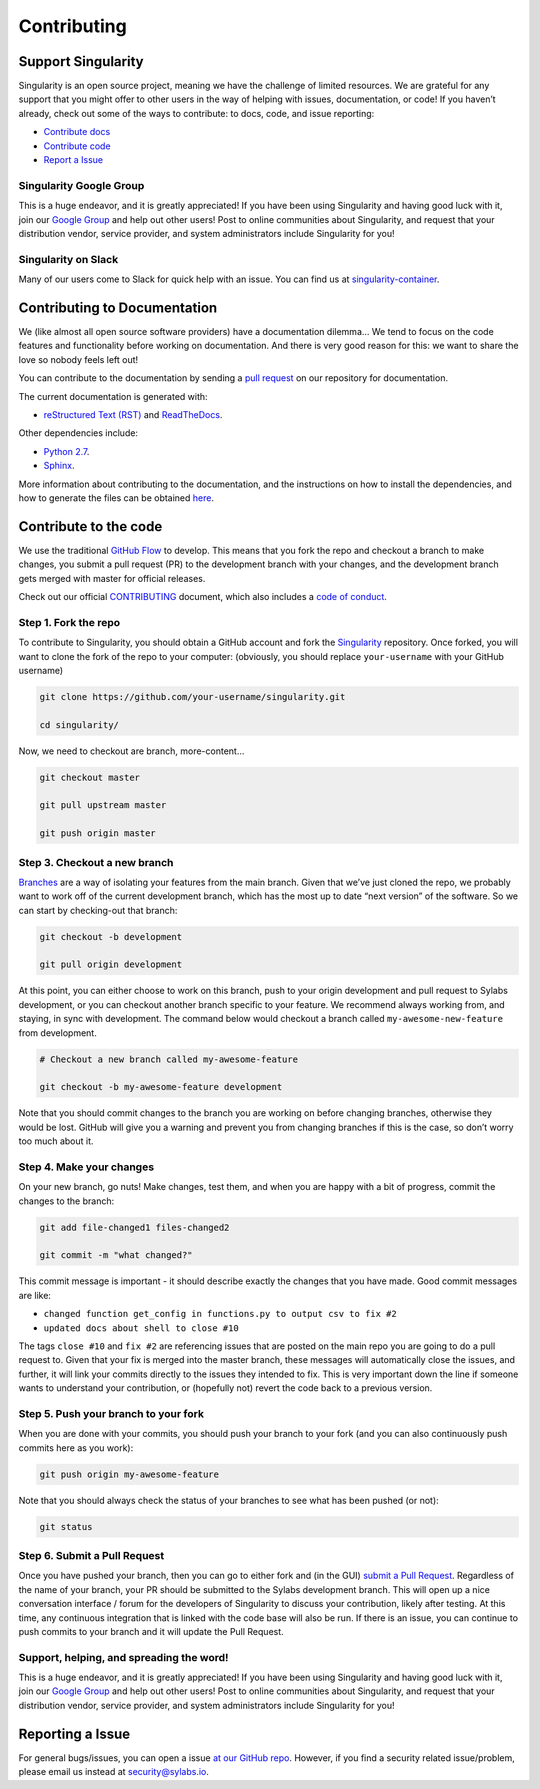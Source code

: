 .. _contributing:

============
Contributing
============

-------------------
Support Singularity
-------------------

Singularity is an open source project, meaning we have the challenge of limited resources.
We are grateful for any support that you might offer to other users in the way of helping with issues, documentation,
or code! If you haven’t already, check out some of the ways to contribute: to docs, code, and issue reporting:

-  `Contribute docs <#contributing-to-documentation>`_

-  `Contribute code <#contribute-to-the-code>`_

-  `Report a Issue <#reporting-a-issue>`_


Singularity Google Group
========================

This is a huge endeavor, and it is greatly appreciated! If you have been using Singularity and having good luck with it,
join our `Google Group <https://groups.google.com/a/lbl.gov/forum/#!forum/singularity>`_  and help out other users! Post to online communities about Singularity, and request that your distribution vendor,
service provider, and system administrators include Singularity for you!

Singularity on Slack
====================

Many of our users come to Slack for quick help with an issue. You can find us at `singularity-container <https://singularity-container.slack.com/>`_.

.. _contributing-to-documentation:

-----------------------------
Contributing to Documentation
-----------------------------

We (like almost all open source software providers) have a documentation dilemma… We tend to focus on the code features and functionality before working on documentation. And there is very good reason for this: we want to share the love so nobody feels left out!

You can contribute to the documentation by sending a `pull request <https://help.github.com/articles/about-pull-requests/>`_ on our repository for documentation.

The current documentation is generated with:

- `reStructured Text (RST) <http://docutils.sourceforge.net/rst.html>`_ and `ReadTheDocs <https://readthedocs.org/>`_.

Other dependencies include:

- `Python 2.7 <https://www.python.org/download/releases/2.7/>`_.

- `Sphinx <https://pypi.org/project/Sphinx/>`_.

More information about contributing to the documentation, and the instructions on how to install the dependencies, and how to generate the files can be obtained `here <https://github.com/sylabs/singularity-userdocs/blob/master/README.md#singularity-user-docs>`_.

.. _contribute-to-the-code:

----------------------
Contribute to the code
----------------------

We use the traditional `GitHub Flow <https://guides.github.com/introduction/flow/>`_ to develop. This means that you fork the repo and checkout a branch to make changes, you submit a pull request (PR) to the development branch with your changes, and the development branch gets merged with master for official releases.

Check out our official `CONTRIBUTING <https://github.com/sylabs/singularity/blob/master/CONTRIBUTING.md>`_ document, which also includes a `code of conduct <https://github.com/sylabs/singularity/blob/master/CONTRIBUTING.md#code-of-conduct>`_.


Step 1. Fork the repo
=====================

To contribute to Singularity, you should obtain a GitHub account and fork the `Singularity <https://github.com/sylabs/singularity>`_ repository. Once forked, you will want to clone the fork of the repo to your computer: (obviously, you should replace ``your-username`` with your GitHub username)

.. code-block:: none

    git clone https://github.com/your-username/singularity.git

    cd singularity/


Now, we need to checkout are branch, more-content...

.. code-block:: none

    git checkout master
    
    git pull upstream master
    
    git push origin master


Step 3. Checkout a new branch
=============================

`Branches <https://guides.github.com/introduction/flow//>`_ are a way of isolating your features from the main branch. Given that we’ve just cloned the repo, we probably want to work off of the current development branch, which has the most up to date “next version” of the software. So we can start by checking-out that branch:

.. code-block:: none

    git checkout -b development
    
    git pull origin development


At this point, you can either choose to work on this branch, push to your origin development and pull request to Sylabs development, or you can checkout another branch specific to your feature. We recommend always working from, and staying, in sync with development. The command below would checkout a branch called ``my-awesome-new-feature`` from development.

.. code-block:: none

    # Checkout a new branch called my-awesome-feature
    
    git checkout -b my-awesome-feature development

Note that you should commit changes to the branch you are working on before changing branches, otherwise they would be lost. GitHub will give you a warning and prevent you from changing branches if this is the case, so don’t worry too much about it.


Step 4. Make your changes
=========================

On your new branch, go nuts! Make changes, test them, and when you are happy with a bit of progress, commit the changes to
the branch:

.. code-block:: none

    git add file-changed1 files-changed2
    
    git commit -m "what changed?"

This commit message is important - it should describe exactly the changes that you have made. Good commit messages are like:

- ``changed function get_config in functions.py to output csv to fix #2``

- ``updated docs about shell to close #10``

The tags ``close #10`` and ``fix #2`` are referencing issues that are posted on the main repo you are going to do a pull request to. Given that your fix is merged into the master branch, these messages will automatically close the issues, and further, it will link your commits directly to the issues they intended to fix. This is very important down the line if someone wants to understand your contribution, or (hopefully not) revert the code back to a previous version.

Step 5. Push your branch to your fork
=====================================

When you are done with your commits, you should push your branch to your fork (and you can also continuously push commits here as you work):

.. code-block:: none

    git push origin my-awesome-feature


Note that you should always check the status of your branches to see what has been pushed (or not):

.. code-block:: none

    git status


Step 6. Submit a Pull Request
=============================

Once you have pushed your branch, then you can go to either fork and (in the GUI) `submit a Pull Request
<https://help.github.com/articles/creating-a-pull-request/>`_. Regardless of the name of your branch, your PR should be
submitted to the Sylabs development branch. This will open up a nice conversation interface / forum for the developers of
Singularity to discuss your contribution, likely after testing. At this time, any continuous integration that is linked with
the code base will also be run. If there is an issue, you can continue to push commits to your branch and it will update the
Pull Request.

Support, helping, and spreading the word!
=========================================

This is a huge endeavor, and it is greatly appreciated! If you have been using Singularity and having good luck with it, join our `Google Group <https://groups.google.com/a/lbl.gov/forum/#!forum/singularity>`_ and help out other users! Post to online communities about Singularity, and request that your distribution vendor, service provider, and system administrators include Singularity for you!

.. _report-a-issue:

-----------------
Reporting a Issue
-----------------


For general bugs/issues, you can open a issue `at our GitHub repo <https://github.com/sylabs/singularity>`_. However, if you find a security related issue/problem, please email us instead at `security@sylabs.io <mailto:security@sylabs.io>`_.



